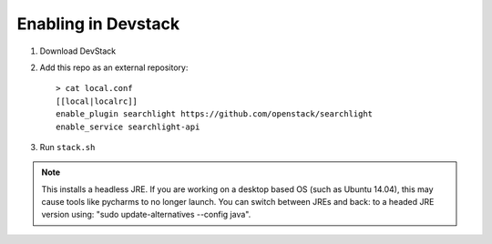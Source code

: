 ======================
 Enabling in Devstack
======================

1. Download DevStack

2. Add this repo as an external repository::

     > cat local.conf
     [[local|localrc]]
     enable_plugin searchlight https://github.com/openstack/searchlight
     enable_service searchlight-api

3. Run ``stack.sh``


.. note::
   This installs a headless JRE. If you are working on a desktop based OS
   (such as Ubuntu 14.04), this may cause tools like pycharms to no longer
   launch. You can switch between JREs and back: to a headed JRE version using:
   "sudo update-alternatives --config java".
